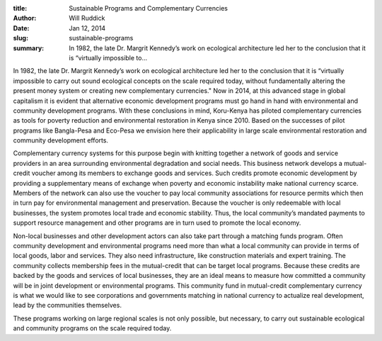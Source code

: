 :title: Sustainable Programs and Complementary Currencies
:author: Will Ruddick
:date: Jan 12, 2014
:slug: sustainable-programs
 
:summary: In 1982, the late Dr. Margrit Kennedy’s work on ecological architecture led her to the conclusion that it is “virtually impossible to...
 



In 1982, the late Dr. Margrit Kennedy’s work on ecological architecture led her to the conclusion that it is “virtually impossible to carry out sound ecological concepts on the scale required today, without fundamentally altering the present money system or creating new complementary currencies." Now in 2014, at this advanced stage in global capitalism it is evident that alternative economic development programs must go hand in hand with environmental and community development programs. With these conclusions in mind, Koru-Kenya has piloted complementary currencies as tools for poverty reduction and environmental restoration in Kenya since 2010. Based on the successes of pilot programs like Bangla-Pesa and Eco-Pesa we envision here their applicability in large scale environmental restoration and community development efforts.



 



Complementary currency systems for this purpose begin with knitting together a network of goods and service providers in an area surrounding environmental degradation and social needs. This business network develops a mutual-credit voucher among its members to exchange goods and services. Such credits promote economic development by providing a supplementary means of exchange when poverty and economic instability make national currency scarce. Members of the network can also use the voucher to pay local community associations for resource permits which then in turn pay for environmental management and preservation. Because the voucher is only redeemable with local businesses, the system promotes local trade and economic stability. Thus, the local community’s mandated payments to support resource management and other programs are in turn used to promote the local economy.



 



Non-local businesses and other development actors can also take part through a matching funds program. Often community development and environmental programs need more than what a local community can provide in terms of local goods, labor and services. They also need infrastructure, like construction materials and expert training. The community collects membership fees in the mutual-credit that can be target local programs. Because these credits are backed by the goods and services of local businesses, they are an ideal means to measure how committed a community will be in joint development or environmental programs. This community fund in mutual-credit complementary currency is what we would like to see corporations and governments matching in national currency to actualize real development, lead by the communities themselves.



 



These programs working on large regional scales is not only possible, but necessary, to carry out sustainable ecological and community programs on the scale required today.

